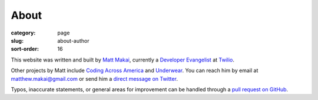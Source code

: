 About
=====

:category: page
:slug: about-author
:sort-order: 16

This website was written and built by 
`Matt Makai <http://www.mattmakai.com/>`_, currently a 
`Developer Evangelist <http://thenextweb.com/dd/2012/06/03/a-day-in-the-life-of-a-developer-evangelist/>`_
at `Twilio <https://www.twilio.com/>`_.

Other projects by Matt include 
`Coding Across America <http://www.codingacrossamerica.com/>`_ 
and
`Underwear <https://github.com/makaimc/underwear/>`_. You can reach him by 
email at matthew.makai@gmail.com or send him a 
`direct message on Twitter <https://twitter.com/makaimc>`_. 


Typos, inaccurate statements, or general areas for improvement can be handled
through a 
`pull request on GitHub <https://github.com/makaimc/fullstackpython.github.com/pull/new/gh-pages>`_.

